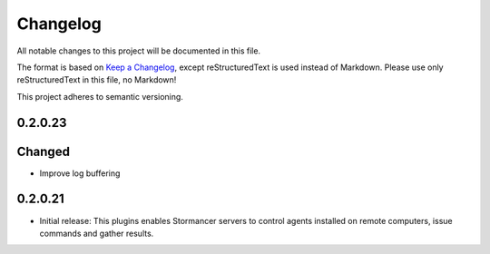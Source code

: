 ﻿=========
Changelog
=========

All notable changes to this project will be documented in this file.

The format is based on `Keep a Changelog <https://keepachangelog.com/en/1.0.0/>`_, except reStructuredText is used instead of Markdown.
Please use only reStructuredText in this file, no Markdown!

This project adheres to semantic versioning.

0.2.0.23
--------
Changed
-----
- Improve log buffering

0.2.0.21
----------
- Initial release: This plugins enables Stormancer servers to control agents installed on remote computers, issue commands and gather results.